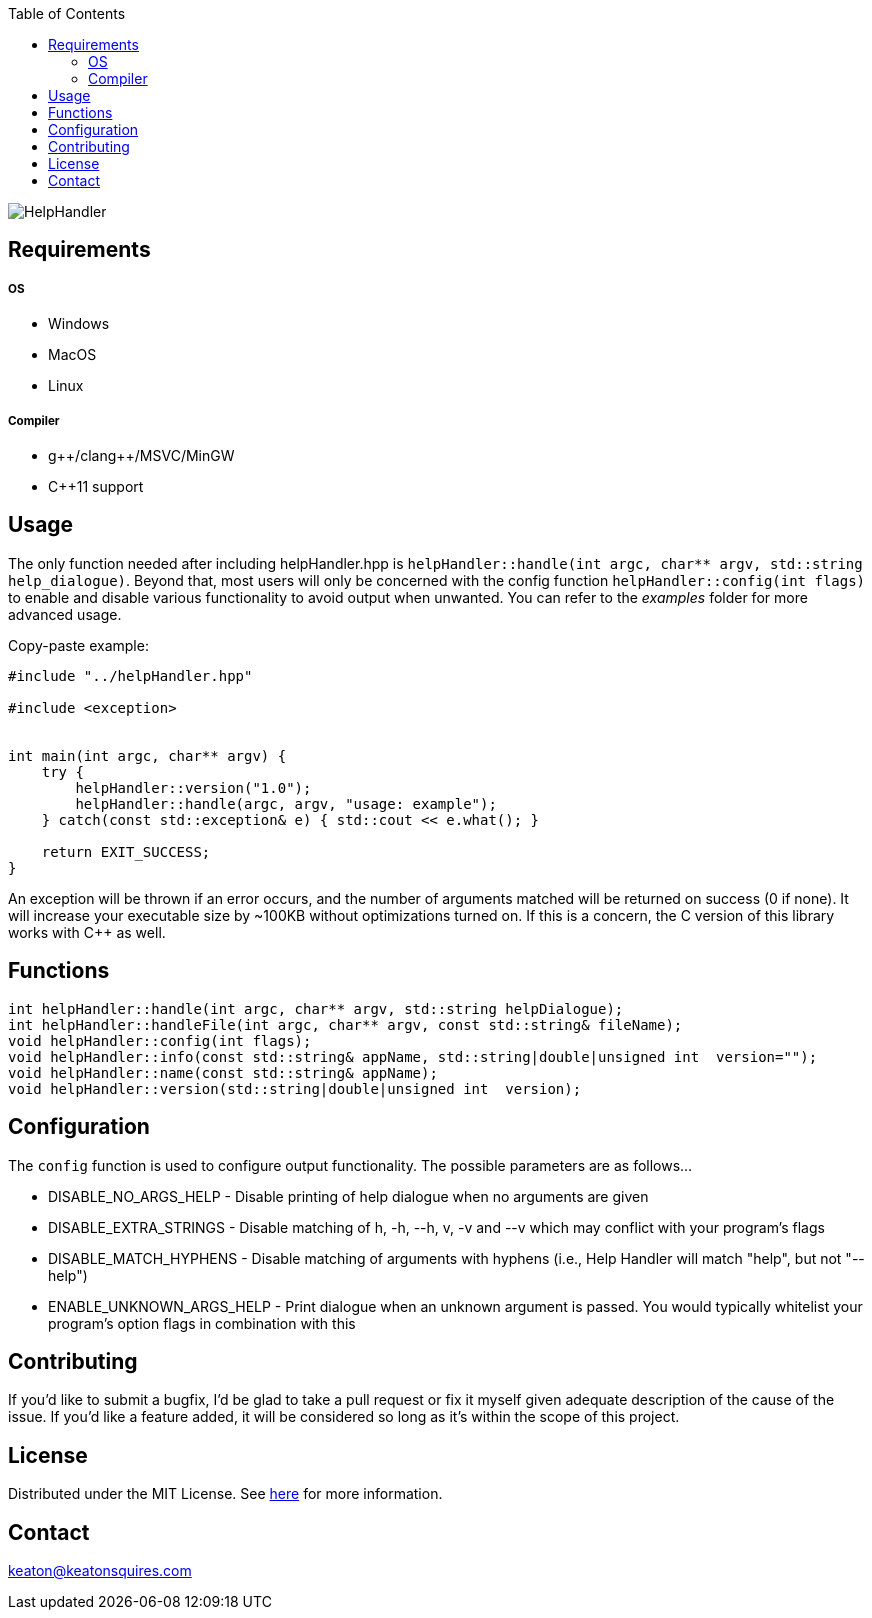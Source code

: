 :toc:
:blank: pass:[ +]

image:https://www.dropbox.com/s/qvtu9z2c4xekaww/f6d766cccecd96c622788a4aa99b438d1ab4abc9faee901949ea14beec23b5ee.png?raw=1[alt="HelpHandler"]




Requirements
------------
##### OS
- Windows
- MacOS
- Linux

##### Compiler
- g+\+/clang++/MSVC/MinGW
- C++11 support


Usage
------
The only function needed after including helpHandler.hpp is `helpHandler::handle(int argc, char** argv, std::string help_dialogue)`. Beyond that, most users will only be concerned with the config function ```helpHandler::config(int flags)``` to enable and disable various functionality to avoid output when unwanted. You can refer to the _examples_ folder for more advanced usage.

Copy-paste example:
[source,CPP]
----------
#include "../helpHandler.hpp"

#include <exception>


int main(int argc, char** argv) {
    try {
        helpHandler::version("1.0");
        helpHandler::handle(argc, argv, "usage: example");
    } catch(const std::exception& e) { std::cout << e.what(); }
    
    return EXIT_SUCCESS;
}


----------
An exception will be thrown if an error occurs, and the number of arguments matched will be returned on success (0 if none). It will increase your executable size by ~100KB without optimizations turned on. If this is a concern, the C version of this library works with C++ as well.



Functions
---------
[source,CPP]
----------
int helpHandler::handle(int argc, char** argv, std::string helpDialogue);
int helpHandler::handleFile(int argc, char** argv, const std::string& fileName);
void helpHandler::config(int flags);
void helpHandler::info(const std::string& appName, std::string|double|unsigned int  version="");
void helpHandler::name(const std::string& appName);
void helpHandler::version(std::string|double|unsigned int  version);


----------


Configuration
-------------
The `config` function is used to configure output functionality. The possible parameters are as follows...

- DISABLE_NO_ARGS_HELP - Disable printing of help dialogue when no arguments are given
- DISABLE_EXTRA_STRINGS - Disable matching of h, -h, --h, v, -v and --v which may conflict with your program's flags
- DISABLE_MATCH_HYPHENS - Disable matching of arguments with hyphens (i.e., Help Handler will match "help", but not "--help")
- ENABLE_UNKNOWN_ARGS_HELP - Print dialogue when an unknown argument is passed. You would typically whitelist your program's option flags in combination with this

Contributing
------------
If you'd like to submit a bugfix, I'd be glad to take a pull request or fix it myself given adequate description of the cause of the issue. If you'd like a feature added, it will be  considered so long as it's within the scope of this project.


License
-------
Distributed under the MIT License. See link:https://github.com/Inaff/Help-Handler/blob/master/LICENSE[here] for more information.


Contact
------
keaton@keatonsquires.com


